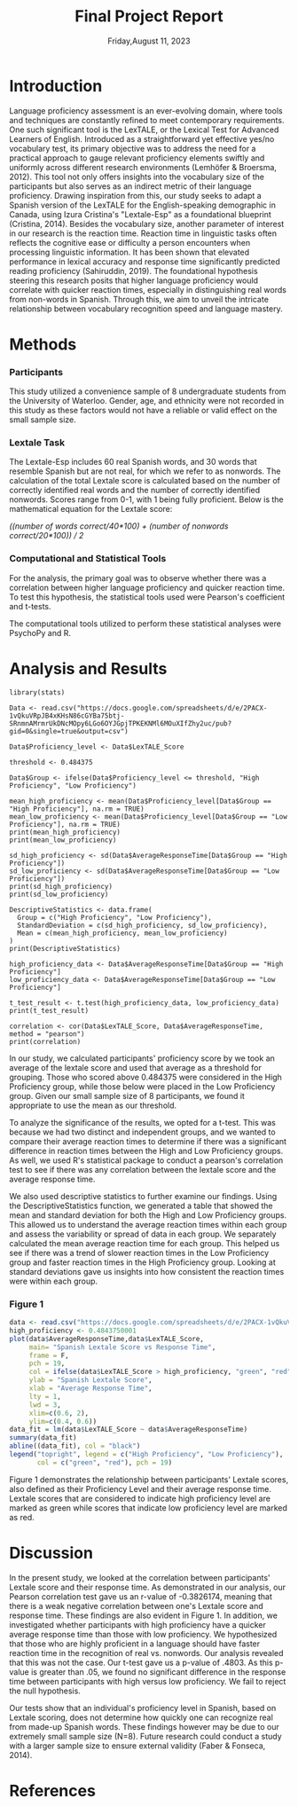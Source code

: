 #+TITLE: Final Project Report
#+DATE: Friday,August 11, 2023
#+AUTHORS: Ashley, Olive, Tee, Alina

* Introduction

Language proficiency assessment is an ever-evolving domain, where tools and techniques are constantly refined to meet contemporary requirements. One such significant tool is the LexTALE, or the Lexical Test for Advanced Learners of English. Introduced as a straightforward yet effective yes/no vocabulary test, its primary objective was to address the need for a practical approach to gauge relevant proficiency elements swiftly and uniformly across different research environments (Lemhöfer & Broersma, 2012). This tool not only offers insights into the vocabulary size of the participants but also serves as an indirect metric of their language proficiency. 
Drawing inspiration from this, our study seeks to adapt a Spanish version of the LexTALE for the English-speaking demographic in Canada, using Izura Cristina's "Lextale-Esp" as a foundational blueprint (Cristina, 2014). Besides the vocabulary size, another parameter of interest in our research is the reaction time. Reaction time in linguistic tasks often reflects the cognitive ease or difficulty a person encounters when processing linguistic information. It has been shown that elevated performance in lexical accuracy and response time significantly predicted reading proficiency (Sahiruddin, 2019). 
The foundational hypothesis steering this research posits that higher language proficiency would correlate with quicker reaction times, especially in distinguishing real words from non-words in Spanish. Through this, we aim to unveil the intricate relationship between vocabulary recognition speed and language mastery.


* Methods

*** Participants
This study utilized a convenience sample of 8 undergraduate students from the University of Waterloo. Gender, age, and ethnicity were not recorded in this study as these factors would not have a reliable or valid effect on the small sample size. 


*** Lextale Task
The Lextale-Esp includes 60 real Spanish words, and 30 words that resemble Spanish but are not real, for which we refer to as nonwords. The calculation of the total Lextale score is calculated based on the number of correctly identified real words and the number of correctly identified nonwords. Scores range from 0-1, with 1 being fully proficient. Below is the mathematical equation for the Lextale score:

/((number of words correct/40*100) + (number of nonwords correct/20*100)) / 2/

*** Computational and Statistical Tools 
For the analysis, the primary goal was to observe whether there was a correlation between higher language proficiency and quicker reaction time. To test this hypothesis, the statistical tools used were Pearson's coefficient and t-tests. 

The computational tools utilized to perform these statistical analyses were PsychoPy and R.

* Analysis and Results

#+begin_src R: session *R363* :exports both 
library(stats)

Data <- read.csv("https://docs.google.com/spreadsheets/d/e/2PACX-1vQkuVRpJB4xKHsN86cGYBa75btj-SRnmnAMrmrUkDNcMOpy6LGo6OYJGpjTPKEKNMl6MOuXIfZhy2uc/pub?gid=0&single=true&output=csv")

Data$Proficiency_level <- Data$LexTALE_Score

threshold <- 0.484375

Data$Group <- ifelse(Data$Proficiency_level <= threshold, "High Proficiency", "Low Proficiency")

mean_high_proficiency <- mean(Data$Proficiency_level[Data$Group == "High Proficiency"], na.rm = TRUE)
mean_low_proficiency <- mean(Data$Proficiency_level[Data$Group == "Low Proficiency"], na.rm = TRUE) 
print(mean_high_proficiency)
print(mean_low_proficiency)  

sd_high_proficiency <- sd(Data$AverageResponseTime[Data$Group == "High Proficiency"])
sd_low_proficiency <- sd(Data$AverageResponseTime[Data$Group == "Low Proficiency"])
print(sd_high_proficiency)
print(sd_low_proficiency)

DescriptiveStatistics <- data.frame(
  Group = c("High Proficiency", "Low Proficiency"),
  StandardDeviation = c(sd_high_proficiency, sd_low_proficiency),
  Mean = c(mean_high_proficiency, mean_low_proficiency)
)
print(DescriptiveStatistics)

high_proficiency_data <- Data$AverageResponseTime[Data$Group == "High Proficiency"]
low_proficiency_data <- Data$AverageResponseTime[Data$Group == "Low Proficiency"]

t_test_result <- t.test(high_proficiency_data, low_proficiency_data)
print(t_test_result)

correlation <- cor(Data$LexTALE_Score, Data$AverageResponseTime, method = "pearson")
print(correlation)
#+end_src

In our study, we calculated participants' proficiency score by we took an average of the lextale score and used that average as a threshold for grouping. Those who scored above 0.484375 were considered in the High Proficiency group, while those below were placed in the Low Proficiency group. Given our small sample size of 8 participants, we found it appropriate to use the mean as our threshold.

To analyze the significance of the results, we opted for a t-test. This was because we had two distinct and independent groups, and we wanted to compare their average reaction times to determine if there was a significant difference in reaction times between the High and Low Proficiency groups. As well, we used R's statistical package to conduct a pearson's correlation test to see if there was any correlation between the lextale score and the average response time. 

We also used descriptive statistics to further examine our findings. Using the DescriptiveStatistics function, we generated a table that showed the mean and standard deviation for both the High and Low Proficiency groups. This allowed us to understand the average reaction times within each group and assess the variability or spread of data in each group. We separately calculated the mean average reaction time for each group. This helped us see if there was a trend of slower reaction times in the Low Proficiency group and faster reaction times in the High Proficiency group. Looking at standard deviations gave us insights into how consistent the reaction times were within each group.

*** Figure 1

#+BEGIN_SRC R :session *R363* :results file graphics replace :exports both :file "lextalegraph.png"
data <- read.csv("https://docs.google.com/spreadsheets/d/e/2PACX-1vQkuVRpJB4xKHsN86cGYBa75btj-SRnmnAMrmrUkDNcMOpy6LGo6OYJGpjTPKEKNMl6MOuXIfZhy2uc/pub?gid=0&single=true&output=csv")
high_proficiency <- 0.4843750001
plot(data$AverageResponseTime,data$LexTALE_Score, 
     main= "Spanish Lextale Score vs Response Time",
     frame = F, 
     pch = 19, 
     col = ifelse(data$LexTALE_Score > high_proficiency, "green", "red"),
     ylab = "Spanish Lextale Score", 
     xlab = "Average Response Time", 
     lty = 1, 
     lwd = 3, 
     xlim=c(0.6, 2), 
     ylim=c(0.4, 0.6))
data_fit = lm(data$LexTALE_Score ~ data$AverageResponseTime)
summary(data_fit)
abline((data_fit), col = "black")
legend("topright", legend = c("High Proficiency", "Low Proficiency"),
       col = c("green", "red"), pch = 19)
#+END_SRC

Figure 1 demonstrates the relationship between participants' Lextale scores, also defined as their Proficiency Level and their average response time. Lextale scores that are considered to indicate high proficiency level are marked as green while scores that indicate low proficiency level are marked as red. 

* Discussion

In the present study, we looked at the correlation between participants' Lextale score and their response time. As demonstrated in our analysis, our Pearson correlation test gave us an r-value of -0.3826174, meaning that there is a weak negative correlation between one's Lextale score and response time. These findings are also evident in Figure 1. In addition, we investigated whether participants with high proficiency have a quicker average response time than those with low proficiency. We hypothesized that those who are highly proficient in a language should have faster reaction time in the recognition of real vs. nonwords. Our analysis revealed that this was not the case. Our t-test gave us a p-value of .4803. As this p-value is greater than .05, we found no significant difference in the response time between participants with high versus low proficiency. We fail to reject the null hypothesis. 

Our tests show that an individual's proficiency level in Spanish, based on Lextale scoring, does not determine how quickly one can recognize real from made-up Spanish words. These findings however may be due to our extremely small sample size (N=8). Future research could conduct a study with a larger sample size to ensure external validity (Faber & Fonseca, 2014). 

* References


